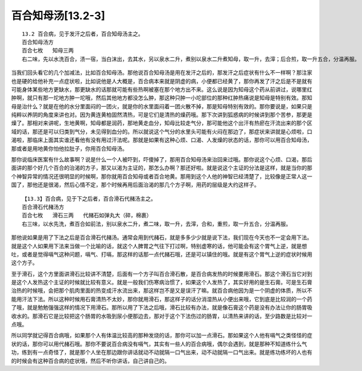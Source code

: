 百合知母汤[13.2-3]
=====================

::

    13.2 百合病，见于发汗之后者，百合知母汤主之。
    百合知母汤方
    百合七枚   知母三两
    右二味，先以水洗百合，渍一宿，当白沫出，去其水，另以泉水二升，煮别以泉水二升煮知母，取一升，去滓；后合煎，取一升五合，分温再服。

当我们回头看它的几个加减法，比如百合知母汤。那他说百合知母汤是用在发汗之后的，那发汗之后症状有什么不一样啊？那注家也是硬的给他补充一点症状啦，比如说他是人大概是，百合病本来就是阴虚的病，小便都已经黄了，那你再发了汗之后是不是就有可能身体某些地方更缺水，那更缺水的话那就可能有些热啊被塞在那个地方出不来。这么说是因为知母这个药从前讲过，说哪里红肿啊，就只有那一坨地方肿一坨哦，然后其他地方都没怎么肿，那这种只肿一小坨部位的那种红肿热痛说是知母是特别有效。那知母是治什么？就是在他的水分里面闷的一团火，就是你的水里面闷着一团火散不掉，那是知母特别有效的。那你要说是，如果只是纯粹以养阴的角度来讲也对。因为黄连黄柏固然清热，可是它们是清热的燥药哦。那下次讲到狐惑病的时候讲到那个苦参，那更是燥了。那相对来讲呢，生地黄啊，知母都是润药，那地黄走血分，知母比较走气分，那可能他这个出汗有热瘀在汗流出来的那个区域的话，那还是可以归类到气分，未见得到血分的。所以就说这个气分的水里头可能有火闷在那边了，那症状来讲就是心烦啦，口渴啦，那临床上面其实谁还看他有没有用过汗法呢。那就是如果有这种心烦、口渴、人发燥的状态的话，那你可以用百合知母汤，那或者是用地黄你怕他拉肚子，你用百合知母汤。

那你说临床医案有什么故事啊？说是什么一个人被吓到，吓傻掉了，那用百合知母汤来治回来过哦。那你说这个心烦、口渴，那后面讲的那个好几个百合的治渴的方子，那又以渴为主证的，那怎么办啊？那还好啦。就是说这个主证的分法是这样，就是当你的那个神智异常的情况还很明显的时候啊，那你就用百合知母或者百合地黄。那用到这个人他的神智已经清楚了，比较像是正常人这一国了，那他还是很渴，然后心情不定，那个时候再用后面治渴的那几个方子啊，用药的层级是大约这样子。

::

    【13.3】百合病，见于下之后者，百合滑石代赭汤主之。
    百合滑石代赭汤方
    百合七枚   滑石三两   代赭石如弹丸大（碎，棉裹）
    右三味，以水先洗，煮百合如前法，别以泉水二升，煮二味，取一升，去滓，合和，重煎，取一升五合，分温再服。

那他说如果是用了下法之后是百合滑石代赭汤。通常会用到代赭石，就是多多少少就是说下法，我们现在今天也不一定会用下法。就是这个人如果用下法来当做一个比喻的话，就这个人脾胃之气往下打过啊，特别虚寒的话，他可能会有这个胃气上逆，就是想吐，或者是觉得嗝气这种问题，嗝气、打嗝，那这样的话那一点代赭石哦，还是可以镇住的哦。就是有这个胃气上逆的症状时候用这个方子。

至于滑石，这个方里面讲滑石比较讲不清楚，后面有一个方子叫百合滑石散，是百合病发热的时候要用滑石。那这个滑石当它对到是这个人发热这个主证的时候就比较有意义。就是一般我们伤寒病治惯了，如果这个人发热了，其实好用的是生石膏。可是生石膏治热的时候哦，会把那个肌肉里面的热变成汗水流出来，那这样岂不是又是误汗了嘛。就百合病他因为是一个阴虚的体质，所以不能用汗法下法。所以这种时候用石膏清热不太妙，那你就用滑石，那这样子的话分消湿热从小便出来哦，它到底是比较润的一个药了哦，就是勉勉强强这样的情况下用滑石。那所以用了下法之后哦，滑石比较有办法，就是像石膏这个药是没有办法让你的肠胃吸收水的。那滑石它是比较把这个肠胃的水吸到尿小便那边去，那对于这个下法伤过的肠胃，以清热来讲的话，至少路数是比较对一点哦。

所以同学就记得百合病哦，如果那个人有体温比较高的那种发烧的话，那你可以加一点滑石。那如果这个人他有嗝气之类怪怪的症状的话，那你可以用代赭石哦。那你不要说百合病没有嗝气，其实有一些人的百合病哦，偶尔会遇到，就是那种不知道练什么气功，练到有一点奇怪了，就是那个人坐在那边跟你讲话就动不动就隔一口气出来，动不动就隔一口气出来。就是练功练坏的人也有的时候会有这种百合病的症状哦，然后不听你讲话，自己讲自己的。
